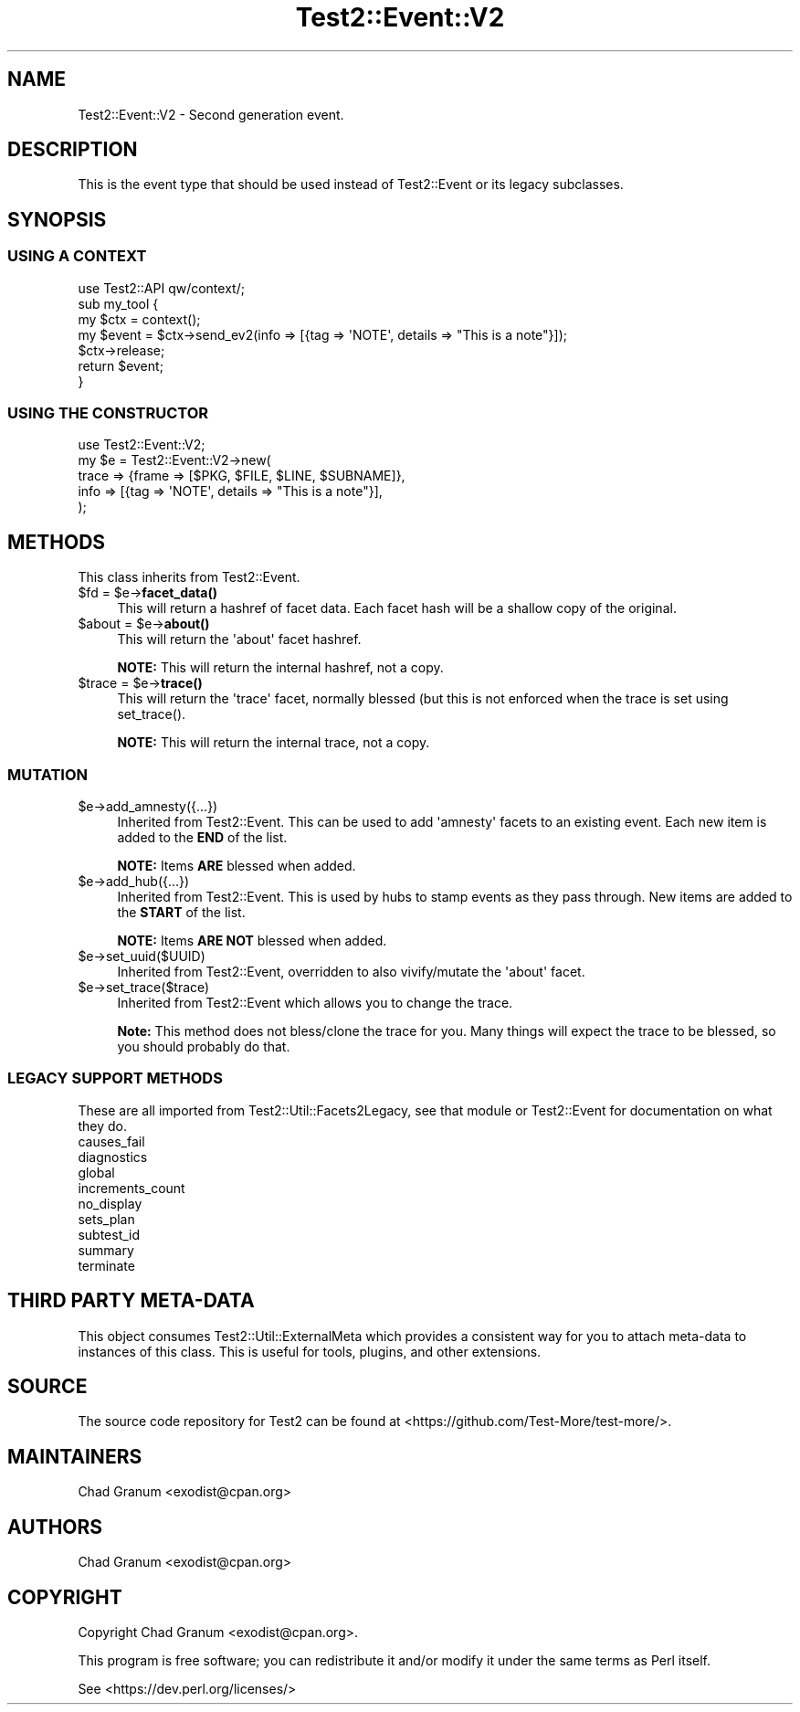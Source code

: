 .\" -*- mode: troff; coding: utf-8 -*-
.\" Automatically generated by Pod::Man v6.0.2 (Pod::Simple 3.45)
.\"
.\" Standard preamble:
.\" ========================================================================
.de Sp \" Vertical space (when we can't use .PP)
.if t .sp .5v
.if n .sp
..
.de Vb \" Begin verbatim text
.ft CW
.nf
.ne \\$1
..
.de Ve \" End verbatim text
.ft R
.fi
..
.\" \*(C` and \*(C' are quotes in nroff, nothing in troff, for use with C<>.
.ie n \{\
.    ds C` ""
.    ds C' ""
'br\}
.el\{\
.    ds C`
.    ds C'
'br\}
.\"
.\" Escape single quotes in literal strings from groff's Unicode transform.
.ie \n(.g .ds Aq \(aq
.el       .ds Aq '
.\"
.\" If the F register is >0, we'll generate index entries on stderr for
.\" titles (.TH), headers (.SH), subsections (.SS), items (.Ip), and index
.\" entries marked with X<> in POD.  Of course, you'll have to process the
.\" output yourself in some meaningful fashion.
.\"
.\" Avoid warning from groff about undefined register 'F'.
.de IX
..
.nr rF 0
.if \n(.g .if rF .nr rF 1
.if (\n(rF:(\n(.g==0)) \{\
.    if \nF \{\
.        de IX
.        tm Index:\\$1\t\\n%\t"\\$2"
..
.        if !\nF==2 \{\
.            nr % 0
.            nr F 2
.        \}
.    \}
.\}
.rr rF
.\"
.\" Required to disable full justification in groff 1.23.0.
.if n .ds AD l
.\" ========================================================================
.\"
.IX Title "Test2::Event::V2 3"
.TH Test2::Event::V2 3 2025-05-28 "perl v5.41.13" "Perl Programmers Reference Guide"
.\" For nroff, turn off justification.  Always turn off hyphenation; it makes
.\" way too many mistakes in technical documents.
.if n .ad l
.nh
.SH NAME
Test2::Event::V2 \- Second generation event.
.SH DESCRIPTION
.IX Header "DESCRIPTION"
This is the event type that should be used instead of Test2::Event or its
legacy subclasses.
.SH SYNOPSIS
.IX Header "SYNOPSIS"
.SS "USING A CONTEXT"
.IX Subsection "USING A CONTEXT"
.Vb 1
\&    use Test2::API qw/context/;
\&
\&    sub my_tool {
\&        my $ctx = context();
\&
\&        my $event = $ctx\->send_ev2(info => [{tag => \*(AqNOTE\*(Aq, details => "This is a note"}]);
\&
\&        $ctx\->release;
\&
\&        return $event;
\&    }
.Ve
.SS "USING THE CONSTRUCTOR"
.IX Subsection "USING THE CONSTRUCTOR"
.Vb 1
\&    use Test2::Event::V2;
\&
\&    my $e = Test2::Event::V2\->new(
\&        trace => {frame => [$PKG, $FILE, $LINE, $SUBNAME]},
\&        info  => [{tag => \*(AqNOTE\*(Aq, details => "This is a note"}],
\&    );
.Ve
.SH METHODS
.IX Header "METHODS"
This class inherits from Test2::Event.
.ie n .IP "$fd = $e\->\fBfacet_data()\fR" 4
.el .IP "\f(CW$fd\fR = \f(CW$e\fR\->\fBfacet_data()\fR" 4
.IX Item "$fd = $e->facet_data()"
This will return a hashref of facet data. Each facet hash will be a shallow
copy of the original.
.ie n .IP "$about = $e\->\fBabout()\fR" 4
.el .IP "\f(CW$about\fR = \f(CW$e\fR\->\fBabout()\fR" 4
.IX Item "$about = $e->about()"
This will return the \*(Aqabout\*(Aq facet hashref.
.Sp
\&\fBNOTE:\fR This will return the internal hashref, not a copy.
.ie n .IP "$trace = $e\->\fBtrace()\fR" 4
.el .IP "\f(CW$trace\fR = \f(CW$e\fR\->\fBtrace()\fR" 4
.IX Item "$trace = $e->trace()"
This will return the \*(Aqtrace\*(Aq facet, normally blessed (but this is not enforced
when the trace is set using \f(CWset_trace()\fR.
.Sp
\&\fBNOTE:\fR This will return the internal trace, not a copy.
.SS MUTATION
.IX Subsection "MUTATION"
.ie n .IP $e\->add_amnesty({...}) 4
.el .IP \f(CW$e\fR\->add_amnesty({...}) 4
.IX Item "$e->add_amnesty({...})"
Inherited from Test2::Event. This can be used to add \*(Aqamnesty\*(Aq facets to an
existing event. Each new item is added to the \fBEND\fR of the list.
.Sp
\&\fBNOTE:\fR Items \fBARE\fR blessed when added.
.ie n .IP $e\->add_hub({...}) 4
.el .IP \f(CW$e\fR\->add_hub({...}) 4
.IX Item "$e->add_hub({...})"
Inherited from Test2::Event. This is used by hubs to stamp events as they
pass through. New items are added to the \fBSTART\fR of the list.
.Sp
\&\fBNOTE:\fR Items \fBARE NOT\fR blessed when added.
.ie n .IP $e\->set_uuid($UUID) 4
.el .IP \f(CW$e\fR\->set_uuid($UUID) 4
.IX Item "$e->set_uuid($UUID)"
Inherited from Test2::Event, overridden to also vivify/mutate the \*(Aqabout\*(Aq
facet.
.ie n .IP $e\->set_trace($trace) 4
.el .IP \f(CW$e\fR\->set_trace($trace) 4
.IX Item "$e->set_trace($trace)"
Inherited from Test2::Event which allows you to change the trace.
.Sp
\&\fBNote:\fR This method does not bless/clone the trace for you. Many things will
expect the trace to be blessed, so you should probably do that.
.SS "LEGACY SUPPORT METHODS"
.IX Subsection "LEGACY SUPPORT METHODS"
These are all imported from Test2::Util::Facets2Legacy, see that module or
Test2::Event for documentation on what they do.
.IP causes_fail 4
.IX Item "causes_fail"
.PD 0
.IP diagnostics 4
.IX Item "diagnostics"
.IP global 4
.IX Item "global"
.IP increments_count 4
.IX Item "increments_count"
.IP no_display 4
.IX Item "no_display"
.IP sets_plan 4
.IX Item "sets_plan"
.IP subtest_id 4
.IX Item "subtest_id"
.IP summary 4
.IX Item "summary"
.IP terminate 4
.IX Item "terminate"
.PD
.SH "THIRD PARTY META\-DATA"
.IX Header "THIRD PARTY META-DATA"
This object consumes Test2::Util::ExternalMeta which provides a consistent
way for you to attach meta\-data to instances of this class. This is useful for
tools, plugins, and other extensions.
.SH SOURCE
.IX Header "SOURCE"
The source code repository for Test2 can be found at
<https://github.com/Test\-More/test\-more/>.
.SH MAINTAINERS
.IX Header "MAINTAINERS"
.IP "Chad Granum <exodist@cpan.org>" 4
.IX Item "Chad Granum <exodist@cpan.org>"
.SH AUTHORS
.IX Header "AUTHORS"
.IP "Chad Granum <exodist@cpan.org>" 4
.IX Item "Chad Granum <exodist@cpan.org>"
.SH COPYRIGHT
.IX Header "COPYRIGHT"
Copyright Chad Granum <exodist@cpan.org>.
.PP
This program is free software; you can redistribute it and/or
modify it under the same terms as Perl itself.
.PP
See <https://dev.perl.org/licenses/>
